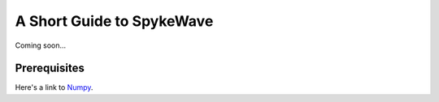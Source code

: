 A Short Guide to SpykeWave
==========================
Coming soon...

Prerequisites
-------------
Here's a link to `Numpy <https://www.scipy.org>`_. 
